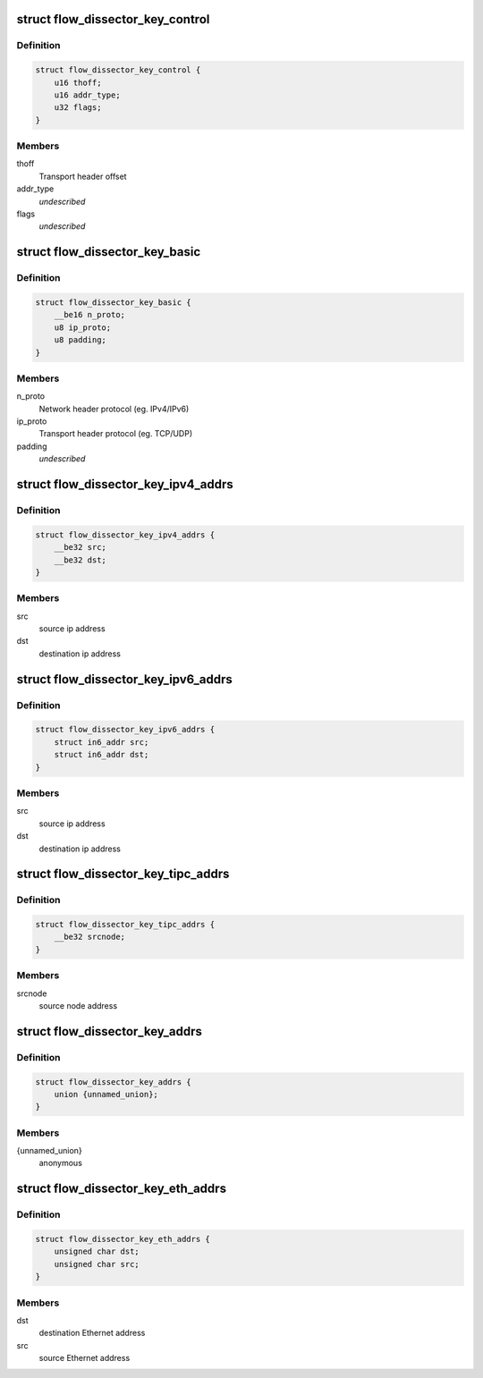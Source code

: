 .. -*- coding: utf-8; mode: rst -*-
.. src-file: include/net/flow_dissector.h

.. _`flow_dissector_key_control`:

struct flow_dissector_key_control
=================================

.. c:type:: struct flow_dissector_key_control


.. _`flow_dissector_key_control.definition`:

Definition
----------

.. code-block:: c

    struct flow_dissector_key_control {
        u16 thoff;
        u16 addr_type;
        u32 flags;
    }

.. _`flow_dissector_key_control.members`:

Members
-------

thoff
    Transport header offset

addr_type
    *undescribed*

flags
    *undescribed*

.. _`flow_dissector_key_basic`:

struct flow_dissector_key_basic
===============================

.. c:type:: struct flow_dissector_key_basic


.. _`flow_dissector_key_basic.definition`:

Definition
----------

.. code-block:: c

    struct flow_dissector_key_basic {
        __be16 n_proto;
        u8 ip_proto;
        u8 padding;
    }

.. _`flow_dissector_key_basic.members`:

Members
-------

n_proto
    Network header protocol (eg. IPv4/IPv6)

ip_proto
    Transport header protocol (eg. TCP/UDP)

padding
    *undescribed*

.. _`flow_dissector_key_ipv4_addrs`:

struct flow_dissector_key_ipv4_addrs
====================================

.. c:type:: struct flow_dissector_key_ipv4_addrs


.. _`flow_dissector_key_ipv4_addrs.definition`:

Definition
----------

.. code-block:: c

    struct flow_dissector_key_ipv4_addrs {
        __be32 src;
        __be32 dst;
    }

.. _`flow_dissector_key_ipv4_addrs.members`:

Members
-------

src
    source ip address

dst
    destination ip address

.. _`flow_dissector_key_ipv6_addrs`:

struct flow_dissector_key_ipv6_addrs
====================================

.. c:type:: struct flow_dissector_key_ipv6_addrs


.. _`flow_dissector_key_ipv6_addrs.definition`:

Definition
----------

.. code-block:: c

    struct flow_dissector_key_ipv6_addrs {
        struct in6_addr src;
        struct in6_addr dst;
    }

.. _`flow_dissector_key_ipv6_addrs.members`:

Members
-------

src
    source ip address

dst
    destination ip address

.. _`flow_dissector_key_tipc_addrs`:

struct flow_dissector_key_tipc_addrs
====================================

.. c:type:: struct flow_dissector_key_tipc_addrs


.. _`flow_dissector_key_tipc_addrs.definition`:

Definition
----------

.. code-block:: c

    struct flow_dissector_key_tipc_addrs {
        __be32 srcnode;
    }

.. _`flow_dissector_key_tipc_addrs.members`:

Members
-------

srcnode
    source node address

.. _`flow_dissector_key_addrs`:

struct flow_dissector_key_addrs
===============================

.. c:type:: struct flow_dissector_key_addrs


.. _`flow_dissector_key_addrs.definition`:

Definition
----------

.. code-block:: c

    struct flow_dissector_key_addrs {
        union {unnamed_union};
    }

.. _`flow_dissector_key_addrs.members`:

Members
-------

{unnamed_union}
    anonymous


.. _`flow_dissector_key_eth_addrs`:

struct flow_dissector_key_eth_addrs
===================================

.. c:type:: struct flow_dissector_key_eth_addrs


.. _`flow_dissector_key_eth_addrs.definition`:

Definition
----------

.. code-block:: c

    struct flow_dissector_key_eth_addrs {
        unsigned char dst;
        unsigned char src;
    }

.. _`flow_dissector_key_eth_addrs.members`:

Members
-------

dst
    destination Ethernet address

src
    source Ethernet address

.. This file was automatic generated / don't edit.

